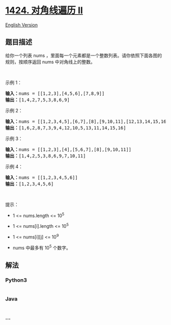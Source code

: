 * [[https://leetcode-cn.com/problems/diagonal-traverse-ii][1424.
对角线遍历 II]]
  :PROPERTIES:
  :CUSTOM_ID: 对角线遍历-ii
  :END:
[[./solution/1400-1499/1424.Diagonal Traverse II/README_EN.org][English
Version]]

** 题目描述
   :PROPERTIES:
   :CUSTOM_ID: 题目描述
   :END:

#+begin_html
  <!-- 这里写题目描述 -->
#+end_html

#+begin_html
  <p>
#+end_html

给你一个列表 nums ，里面每一个元素都是一个整数列表。请你依照下面各图的规则，按顺序返回 nums 中对角线上的整数。

#+begin_html
  </p>
#+end_html

#+begin_html
  <p>
#+end_html

 

#+begin_html
  </p>
#+end_html

#+begin_html
  <p>
#+end_html

示例 1：

#+begin_html
  </p>
#+end_html

#+begin_html
  <p>
#+end_html

#+begin_html
  </p>
#+end_html

#+begin_html
  <pre><strong>输入：</strong>nums = [[1,2,3],[4,5,6],[7,8,9]]
  <strong>输出：</strong>[1,4,2,7,5,3,8,6,9]
  </pre>
#+end_html

#+begin_html
  <p>
#+end_html

示例 2：

#+begin_html
  </p>
#+end_html

#+begin_html
  <p>
#+end_html

#+begin_html
  </p>
#+end_html

#+begin_html
  <pre><strong>输入：</strong>nums = [[1,2,3,4,5],[6,7],[8],[9,10,11],[12,13,14,15,16]]
  <strong>输出：</strong>[1,6,2,8,7,3,9,4,12,10,5,13,11,14,15,16]
  </pre>
#+end_html

#+begin_html
  <p>
#+end_html

示例 3：

#+begin_html
  </p>
#+end_html

#+begin_html
  <pre><strong>输入：</strong>nums = [[1,2,3],[4],[5,6,7],[8],[9,10,11]]
  <strong>输出：</strong>[1,4,2,5,3,8,6,9,7,10,11]
  </pre>
#+end_html

#+begin_html
  <p>
#+end_html

示例 4：

#+begin_html
  </p>
#+end_html

#+begin_html
  <pre><strong>输入：</strong>nums = [[1,2,3,4,5,6]]
  <strong>输出：</strong>[1,2,3,4,5,6]
  </pre>
#+end_html

#+begin_html
  <p>
#+end_html

 

#+begin_html
  </p>
#+end_html

#+begin_html
  <p>
#+end_html

提示：

#+begin_html
  </p>
#+end_html

#+begin_html
  <ul>
#+end_html

#+begin_html
  <li>
#+end_html

1 <= nums.length <= 10^5

#+begin_html
  </li>
#+end_html

#+begin_html
  <li>
#+end_html

1 <= nums[i].length <= 10^5

#+begin_html
  </li>
#+end_html

#+begin_html
  <li>
#+end_html

1 <= nums[i][j] <= 10^9

#+begin_html
  </li>
#+end_html

#+begin_html
  <li>
#+end_html

nums 中最多有 10^5 个数字。

#+begin_html
  </li>
#+end_html

#+begin_html
  </ul>
#+end_html

** 解法
   :PROPERTIES:
   :CUSTOM_ID: 解法
   :END:

#+begin_html
  <!-- 这里可写通用的实现逻辑 -->
#+end_html

#+begin_html
  <!-- tabs:start -->
#+end_html

*** *Python3*
    :PROPERTIES:
    :CUSTOM_ID: python3
    :END:

#+begin_html
  <!-- 这里可写当前语言的特殊实现逻辑 -->
#+end_html

#+begin_src python
#+end_src

*** *Java*
    :PROPERTIES:
    :CUSTOM_ID: java
    :END:

#+begin_html
  <!-- 这里可写当前语言的特殊实现逻辑 -->
#+end_html

#+begin_src java
#+end_src

*** *...*
    :PROPERTIES:
    :CUSTOM_ID: section
    :END:
#+begin_example
#+end_example

#+begin_html
  <!-- tabs:end -->
#+end_html
